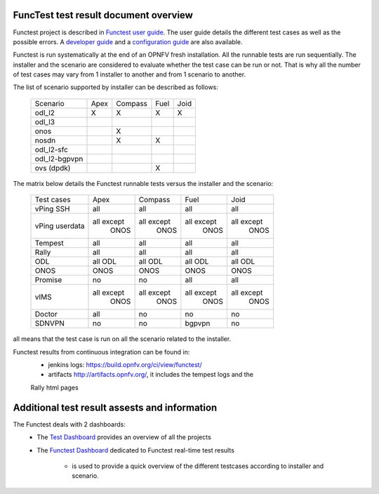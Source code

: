 .. This work is licensed under a Creative Commons Attribution 4.0 International Licence.
.. http://creativecommons.org/licenses/by/4.0

FuncTest test result document overview
--------------------------------------

Functest project is described in `Functest user guide`_.
The user guide details the different test cases as well as the possible errors.
A `developer guide`_ and a `configuration guide`_ are also available.

Functest is run systematically at the end of an OPNFV fresh installation.
All the runnable tests are run sequentially. The installer and the scenario are
considered to evaluate whether the test case can be run or not. That is why all
the number of test cases may vary from 1 installer to another and from 1
scenario to another.

The list of scenario supported by installer can be described as follows:

  +----------------+---------+---------+---------+---------+
  |    Scenario    |  Apex   | Compass |  Fuel   |   Joid  |
  +----------------+---------+---------+---------+---------+
  |   odl_l2       |    X    |    X    |    X    |     X   |
  +----------------+---------+---------+---------+---------+
  |   odl_l3       |         |         |         |         |
  +----------------+---------+---------+---------+---------+
  |   onos         |         |    X    |         |         |
  +----------------+---------+---------+---------+---------+
  |   nosdn        |         |    X    |    X    |         |
  +----------------+---------+---------+---------+---------+
  |   odl_l2-sfc   |         |         |         |         |
  +----------------+---------+---------+---------+---------+
  |  odl_l2-bgpvpn |         |         |         |         |
  +----------------+---------+---------+---------+---------+
  |   ovs (dpdk)   |         |         |    X    |         |
  +----------------+---------+---------+---------+---------+

The matrix below details the Functest runnable tests versus the installer and
the scenario:

  +----------------+-------------+-------------+-------------+-------------+
  |  Test cases    |    Apex     |   Compass   |    Fuel     |     Joid    |
  +----------------+-------------+-------------+-------------+-------------+
  |   vPing SSH    |     all     |     all     |     all     |     all     |
  +----------------+-------------+-------------+-------------+-------------+
  | vPing userdata | all except  | all except  | all except  | all except  |
  |                |   ONOS      |    ONOS     |    ONOS     |    ONOS     |
  +----------------+-------------+-------------+-------------+-------------+
  |   Tempest      |     all     |     all     |     all     |     all     |
  +----------------+-------------+-------------+-------------+-------------+
  |   Rally        |     all     |     all     |     all     |     all     |
  +----------------+-------------+-------------+-------------+-------------+
  |   ODL          |    all ODL  |  all ODL    |  all ODL    |  all ODL    |
  +----------------+-------------+-------------+-------------+-------------+
  |   ONOS         |    ONOS     |    ONOS     |  ONOS       |     ONOS    |
  +----------------+-------------+-------------+-------------+-------------+
  |   Promise      |     no      |     no      |    all      |   all       |
  +----------------+-------------+-------------+-------------+-------------+
  |     vIMS       | all except  | all except  | all except  | all except  |
  |                |   ONOS      |    ONOS     |    ONOS     |    ONOS     |
  +----------------+-------------+-------------+-------------+-------------+
  |   Doctor       |     all     |     no      |    no       |     no      |
  +----------------+-------------+-------------+-------------+-------------+
  |   SDNVPN       |     no      |     no      |   bgpvpn    |     no      |
  +----------------+-------------+-------------+-------------+-------------+

all means that the test case is run on all the scenario related to the
installer.

Functest results from continuous integration can be found in:
 * jenkins logs: https://build.opnfv.org/ci/view/functest/
 * artifacts http://artifacts.opnfv.org/, it includes the tempest logs and the
 Rally html pages

Additional test result assests and information
----------------------------------------------

The Functest deals with 2 dashboards:
 * The `Test Dashboard`_ provides an overview of all the projects
 * The  `Functest Dashboard`_ dedicated to Functest real-time test results

    * is used to provide a quick overview of the different testcases according to installer and scenario.

.. _`Test Dashboard`: https://www.opnfv.org/opnfvtestgraphs/per-test-projects/default
.. _`Functest Dashboard`: https://testresults.opnfv.org/dashboard/
.. _`Functest user guide`: artifacts.opnfv.org/functest/docs/userguide/index.html
.. _`developer guide`: artifacts.opnfv.org/functest/docs/devguide/index.html
.. _`configuration guide`: artifacts.opnfv.org/functest/docs/configguide/index.html
